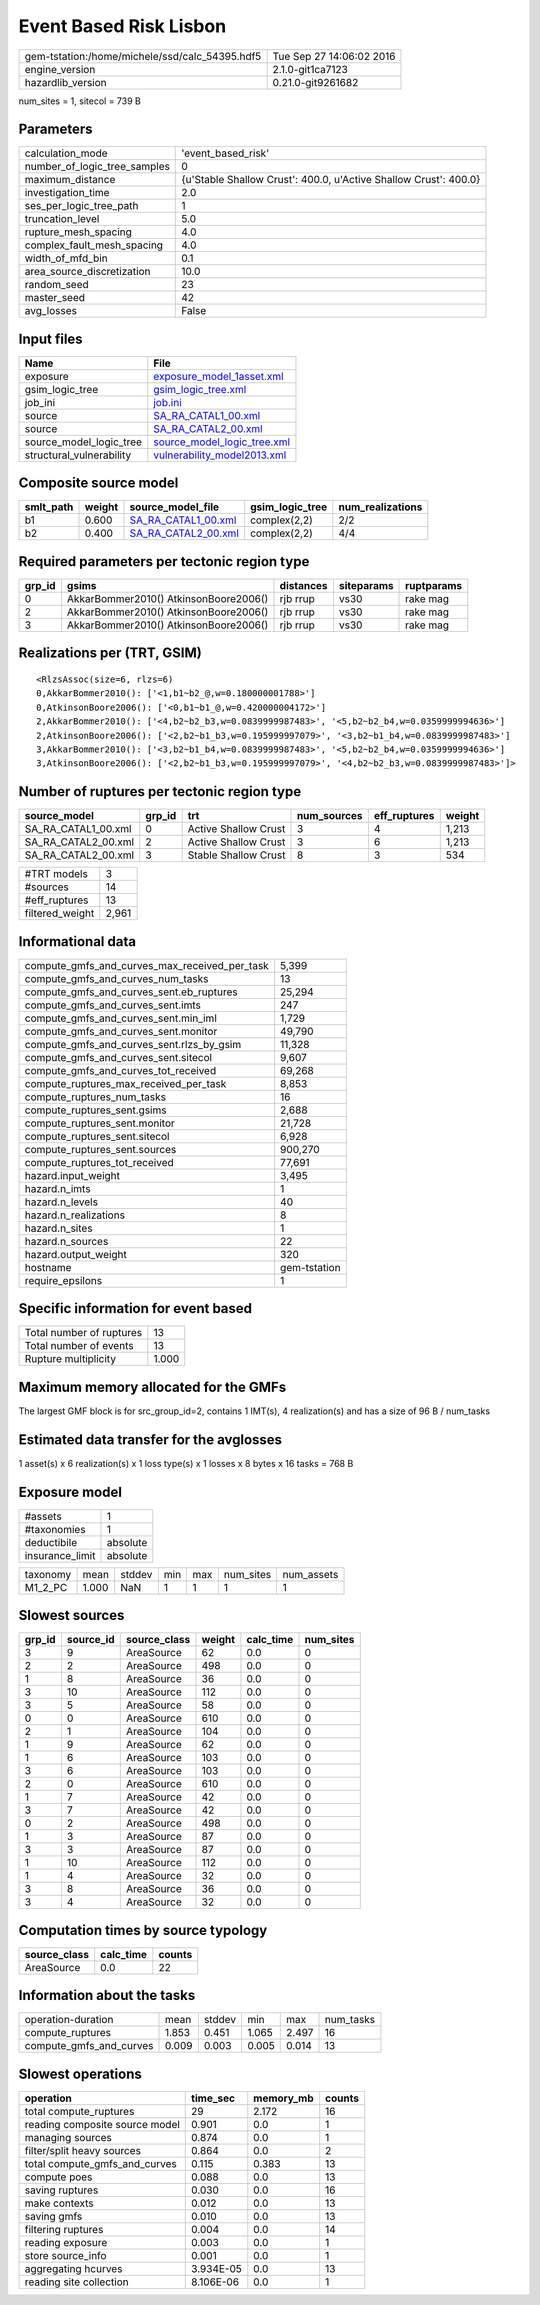 Event Based Risk Lisbon
=======================

============================================== ========================
gem-tstation:/home/michele/ssd/calc_54395.hdf5 Tue Sep 27 14:06:02 2016
engine_version                                 2.1.0-git1ca7123        
hazardlib_version                              0.21.0-git9261682       
============================================== ========================

num_sites = 1, sitecol = 739 B

Parameters
----------
============================ ================================================================
calculation_mode             'event_based_risk'                                              
number_of_logic_tree_samples 0                                                               
maximum_distance             {u'Stable Shallow Crust': 400.0, u'Active Shallow Crust': 400.0}
investigation_time           2.0                                                             
ses_per_logic_tree_path      1                                                               
truncation_level             5.0                                                             
rupture_mesh_spacing         4.0                                                             
complex_fault_mesh_spacing   4.0                                                             
width_of_mfd_bin             0.1                                                             
area_source_discretization   10.0                                                            
random_seed                  23                                                              
master_seed                  42                                                              
avg_losses                   False                                                           
============================ ================================================================

Input files
-----------
======================== ============================================================
Name                     File                                                        
======================== ============================================================
exposure                 `exposure_model_1asset.xml <exposure_model_1asset.xml>`_    
gsim_logic_tree          `gsim_logic_tree.xml <gsim_logic_tree.xml>`_                
job_ini                  `job.ini <job.ini>`_                                        
source                   `SA_RA_CATAL1_00.xml <SA_RA_CATAL1_00.xml>`_                
source                   `SA_RA_CATAL2_00.xml <SA_RA_CATAL2_00.xml>`_                
source_model_logic_tree  `source_model_logic_tree.xml <source_model_logic_tree.xml>`_
structural_vulnerability `vulnerability_model2013.xml <vulnerability_model2013.xml>`_
======================== ============================================================

Composite source model
----------------------
========= ====== ============================================ =============== ================
smlt_path weight source_model_file                            gsim_logic_tree num_realizations
========= ====== ============================================ =============== ================
b1        0.600  `SA_RA_CATAL1_00.xml <SA_RA_CATAL1_00.xml>`_ complex(2,2)    2/2             
b2        0.400  `SA_RA_CATAL2_00.xml <SA_RA_CATAL2_00.xml>`_ complex(2,2)    4/4             
========= ====== ============================================ =============== ================

Required parameters per tectonic region type
--------------------------------------------
====== ===================================== ========= ========== ==========
grp_id gsims                                 distances siteparams ruptparams
====== ===================================== ========= ========== ==========
0      AkkarBommer2010() AtkinsonBoore2006() rjb rrup  vs30       rake mag  
2      AkkarBommer2010() AtkinsonBoore2006() rjb rrup  vs30       rake mag  
3      AkkarBommer2010() AtkinsonBoore2006() rjb rrup  vs30       rake mag  
====== ===================================== ========= ========== ==========

Realizations per (TRT, GSIM)
----------------------------

::

  <RlzsAssoc(size=6, rlzs=6)
  0,AkkarBommer2010(): ['<1,b1~b2_@,w=0.180000001788>']
  0,AtkinsonBoore2006(): ['<0,b1~b1_@,w=0.420000004172>']
  2,AkkarBommer2010(): ['<4,b2~b2_b3,w=0.0839999987483>', '<5,b2~b2_b4,w=0.0359999994636>']
  2,AtkinsonBoore2006(): ['<2,b2~b1_b3,w=0.195999997079>', '<3,b2~b1_b4,w=0.0839999987483>']
  3,AkkarBommer2010(): ['<3,b2~b1_b4,w=0.0839999987483>', '<5,b2~b2_b4,w=0.0359999994636>']
  3,AtkinsonBoore2006(): ['<2,b2~b1_b3,w=0.195999997079>', '<4,b2~b2_b3,w=0.0839999987483>']>

Number of ruptures per tectonic region type
-------------------------------------------
=================== ====== ==================== =========== ============ ======
source_model        grp_id trt                  num_sources eff_ruptures weight
=================== ====== ==================== =========== ============ ======
SA_RA_CATAL1_00.xml 0      Active Shallow Crust 3           4            1,213 
SA_RA_CATAL2_00.xml 2      Active Shallow Crust 3           6            1,213 
SA_RA_CATAL2_00.xml 3      Stable Shallow Crust 8           3            534   
=================== ====== ==================== =========== ============ ======

=============== =====
#TRT models     3    
#sources        14   
#eff_ruptures   13   
filtered_weight 2,961
=============== =====

Informational data
------------------
============================================= ============
compute_gmfs_and_curves_max_received_per_task 5,399       
compute_gmfs_and_curves_num_tasks             13          
compute_gmfs_and_curves_sent.eb_ruptures      25,294      
compute_gmfs_and_curves_sent.imts             247         
compute_gmfs_and_curves_sent.min_iml          1,729       
compute_gmfs_and_curves_sent.monitor          49,790      
compute_gmfs_and_curves_sent.rlzs_by_gsim     11,328      
compute_gmfs_and_curves_sent.sitecol          9,607       
compute_gmfs_and_curves_tot_received          69,268      
compute_ruptures_max_received_per_task        8,853       
compute_ruptures_num_tasks                    16          
compute_ruptures_sent.gsims                   2,688       
compute_ruptures_sent.monitor                 21,728      
compute_ruptures_sent.sitecol                 6,928       
compute_ruptures_sent.sources                 900,270     
compute_ruptures_tot_received                 77,691      
hazard.input_weight                           3,495       
hazard.n_imts                                 1           
hazard.n_levels                               40          
hazard.n_realizations                         8           
hazard.n_sites                                1           
hazard.n_sources                              22          
hazard.output_weight                          320         
hostname                                      gem-tstation
require_epsilons                              1           
============================================= ============

Specific information for event based
------------------------------------
======================== =====
Total number of ruptures 13   
Total number of events   13   
Rupture multiplicity     1.000
======================== =====

Maximum memory allocated for the GMFs
-------------------------------------
The largest GMF block is for src_group_id=2, contains 1 IMT(s), 4 realization(s)
and has a size of 96 B / num_tasks

Estimated data transfer for the avglosses
-----------------------------------------
1 asset(s) x 6 realization(s) x 1 loss type(s) x 1 losses x 8 bytes x 16 tasks = 768 B

Exposure model
--------------
=============== ========
#assets         1       
#taxonomies     1       
deductibile     absolute
insurance_limit absolute
=============== ========

======== ===== ====== === === ========= ==========
taxonomy mean  stddev min max num_sites num_assets
M1_2_PC  1.000 NaN    1   1   1         1         
======== ===== ====== === === ========= ==========

Slowest sources
---------------
====== ========= ============ ====== ========= =========
grp_id source_id source_class weight calc_time num_sites
====== ========= ============ ====== ========= =========
3      9         AreaSource   62     0.0       0        
2      2         AreaSource   498    0.0       0        
1      8         AreaSource   36     0.0       0        
3      10        AreaSource   112    0.0       0        
3      5         AreaSource   58     0.0       0        
0      0         AreaSource   610    0.0       0        
2      1         AreaSource   104    0.0       0        
1      9         AreaSource   62     0.0       0        
1      6         AreaSource   103    0.0       0        
3      6         AreaSource   103    0.0       0        
2      0         AreaSource   610    0.0       0        
1      7         AreaSource   42     0.0       0        
3      7         AreaSource   42     0.0       0        
0      2         AreaSource   498    0.0       0        
1      3         AreaSource   87     0.0       0        
3      3         AreaSource   87     0.0       0        
1      10        AreaSource   112    0.0       0        
1      4         AreaSource   32     0.0       0        
3      8         AreaSource   36     0.0       0        
3      4         AreaSource   32     0.0       0        
====== ========= ============ ====== ========= =========

Computation times by source typology
------------------------------------
============ ========= ======
source_class calc_time counts
============ ========= ======
AreaSource   0.0       22    
============ ========= ======

Information about the tasks
---------------------------
======================= ===== ====== ===== ===== =========
operation-duration      mean  stddev min   max   num_tasks
compute_ruptures        1.853 0.451  1.065 2.497 16       
compute_gmfs_and_curves 0.009 0.003  0.005 0.014 13       
======================= ===== ====== ===== ===== =========

Slowest operations
------------------
============================== ========= ========= ======
operation                      time_sec  memory_mb counts
============================== ========= ========= ======
total compute_ruptures         29        2.172     16    
reading composite source model 0.901     0.0       1     
managing sources               0.874     0.0       1     
filter/split heavy sources     0.864     0.0       2     
total compute_gmfs_and_curves  0.115     0.383     13    
compute poes                   0.088     0.0       13    
saving ruptures                0.030     0.0       16    
make contexts                  0.012     0.0       13    
saving gmfs                    0.010     0.0       13    
filtering ruptures             0.004     0.0       14    
reading exposure               0.003     0.0       1     
store source_info              0.001     0.0       1     
aggregating hcurves            3.934E-05 0.0       13    
reading site collection        8.106E-06 0.0       1     
============================== ========= ========= ======